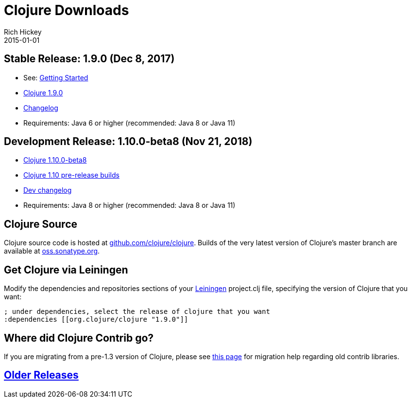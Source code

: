 = Clojure Downloads
Rich Hickey
2015-01-01
:jbake-type: page
:toc: macro
:icons: font

ifdef::env-github,env-browser[:outfilesuffix: .adoc]

== Stable Release: 1.9.0 (Dec 8, 2017)

* See: <<xref/../../guides/getting_started#,Getting Started>>
* https://repo1.maven.org/maven2/org/clojure/clojure/1.9.0/[Clojure 1.9.0]
* https://github.com/clojure/clojure/blob/master/changes.md[Changelog]
* Requirements: Java 6 or higher (recommended: Java 8 or Java 11)

== Development Release: 1.10.0-beta8 (Nov 21, 2018)

* https://repo1.maven.org/maven2/org/clojure/clojure/1.10.0-beta8/[Clojure 1.10.0-beta8]
* https://search.maven.org/#search%7Cga%7C1%7Cg%3A%22org.clojure%22%20AND%20a%3A%22clojure%22%20AND%20v%3A1.10.0*[Clojure 1.10 pre-release builds]
* <<devchangelog#,Dev changelog>>
* Requirements: Java 8 or higher (recommended: Java 8 or Java 11)

== Clojure Source

Clojure source code is hosted at https://github.com/clojure/clojure[github.com/clojure/clojure]. Builds of the very latest version of Clojure's master branch are available at https://oss.sonatype.org/content/repositories/snapshots/org/clojure/clojure/1.9.0-master-SNAPSHOT/[oss.sonatype.org].

== Get Clojure via Leiningen

Modify the dependencies and repositories sections of your https://leiningen.org/[Leiningen] project.clj file, specifying the version of Clojure that you want:
[source,clojure]
----
; under dependencies, select the release of clojure that you want
:dependencies [[org.clojure/clojure "1.9.0"]]

----
== Where did Clojure Contrib go?

If you are migrating from a pre-1.3 version of Clojure, please see https://dev.clojure.org/display/community/Where+Did+Clojure.Contrib+Go[this page] for migration help regarding old contrib libraries.

== <<downloads_older#,Older Releases>>
